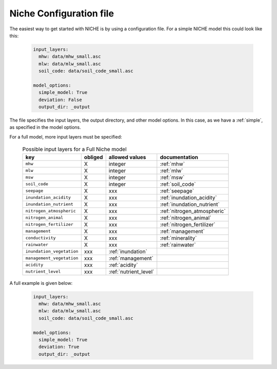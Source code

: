 ########################
Niche Configuration file
########################

The easiest way to get started with NICHE is by using a configuration file.
For a simple NICHE model this could look like this:

 .. code-block:: yaml

     input_layers:
       mhw: data/mhw_small.asc
       mlw: data/mlw_small.asc
       soil_code: data/soil_code_small.asc

     model_options:
       simple_model: True
       deviation: False
       output_dir: _output

The file specifies the input layers, the output directory, and other model options.
In this case, as we have a :ref:`simple`, as specified in the model options.

For a full model, more input layers must be specified:

  .. csv-table:: Possible input layers for a Full Niche model
    :header-rows: 1

    key, obliged, allowed values, documentation
    ``mhw``, X, integer, :ref:`mhw`
    ``mlw``, X, integer, :ref:`mlw`
    ``msw``, X, integer, :ref:`msw`
    ``soil_code``, X, integer, :ref:`soil_code`
    ``seepage``, X, xxx, :ref:`seepage`
    ``inundation_acidity``, X, xxx, :ref:`inundation_acidity`
    ``inundation_nutrient``, X, xxx, :ref:`inundation_nutrient`
    ``nitrogen_atmospheric``, X, xxx, :ref:`nitrogen_atmospheric`
    ``nitrogen_animal``, X, xxx, :ref:`nitrogen_animal`
    ``nitrogen_fertilizer``, X, xxx, :ref:`nitrogen_fertilizer`
    ``management``, X, xxx, :ref:`management`
    ``conductivity``, X, xxx, :ref:`minerality`
    ``rainwater``, X, xxx, :ref:`rainwater`
    ``inundation_vegetation``, xxx, :ref:`inundation`
    ``management_vegetation``, xxx, :ref:`management`
    ``acidity``, xxx, :ref:`acidity`
    ``nutrient_level``, xxx, :ref:`nutrient_level`



A full example is given below:

 .. code-block:: yaml

     input_layers:
       mhw: data/mhw_small.asc
       mlw: data/mlw_small.asc
       soil_code: data/soil_code_small.asc

     model_options:
       simple_model: True
       deviation: True
       output_dir: _output

